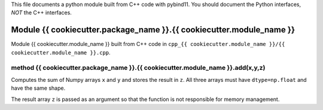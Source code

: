 This file documents a python module built from C++ code with pybind11.
You should document the Python interfaces, *NOT* the C++ interfaces.

Module {{ cookiecutter.package_name }}.{{ cookiecutter.module_name }}
*********************************************************************

Module {{ cookiecutter.module_name }} built from C++ code in ``cpp_{{ cookiecutter.module_name }}/{{ cookiecutter.module_name }}.cpp``.

method {{ cookiecutter.package_name }}.{{ cookiecutter.module_name }}.add(x,y,z)
--------------------------------------------------------------------------------
Computes the sum of Numpy arrays ``x`` and ``y`` and stores the result in ``z``. All three arrays must
have ``dtype=np.float`` and have the same shape.

The result array ``z`` is passed as an argument so that the function is not responsible for
memory management.
